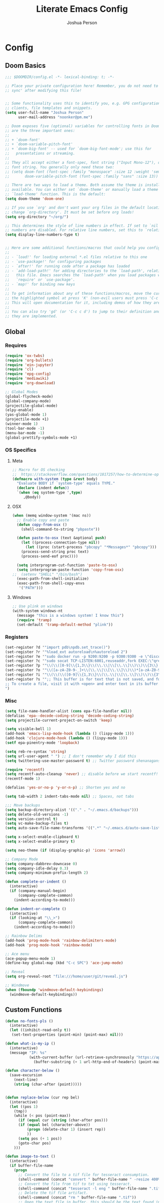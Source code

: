 #+TITLE: Literate Emacs Config
#+AUTHOR: Joshua Person
#+LANGUAGE: en
#+STARTUP: inlineimages
#+PROPERTY: header-args :tangle yes :cache yes :results silent :padline no

* Config
** Doom Basics
#+begin_src emacs-lisp
;;; $DOOMDIR/config.el -*- lexical-binding: t; -*-

;; Place your private configuration here! Remember, you do not need to run 'doom
;; sync' after modifying this file!


;; Some functionality uses this to identify you, e.g. GPG configuration, email
;; clients, file templates and snippets.
(setq user-full-name "Joshua Person"
      user-mail-address "noonker@pm.me")

;; Doom exposes five (optional) variables for controlling fonts in Doom. Here
;; are the three important ones:
;;
;; + `doom-font'
;; + `doom-variable-pitch-font'
;; + `doom-big-font' -- used for `doom-big-font-mode'; use this for
;;   presentations or streaming.
;;
;; They all accept either a font-spec, font string ("Input Mono-12"), or xlfd
;; font string. You generally only need these two:
;; (setq doom-font (font-spec :family "monospace" :size 12 :weight 'semi-light)
;;       doom-variable-pitch-font (font-spec :family "sans" :size 13))

;; There are two ways to load a theme. Both assume the theme is installed and
;; available. You can either set `doom-theme' or manually load a theme with the
;; `load-theme' function. This is the default:
(setq doom-theme 'doom-one)

;; If you use `org' and don't want your org files in the default location below,
;; change `org-directory'. It must be set before org loads!
(setq org-directory "~/org/")

;; This determines the style of line numbers in effect. If set to `nil', line
;; numbers are disabled. For relative line numbers, set this to `relative'.
(setq display-line-numbers-type t)


;; Here are some additional functions/macros that could help you configure Doom:
;;
;; - `load!' for loading external *.el files relative to this one
;; - `use-package!' for configuring packages
;; - `after!' for running code after a package has loaded
;; - `add-load-path!' for adding directories to the `load-path', relative to
;;   this file. Emacs searches the `load-path' when you load packages with
;;   `require' or `use-package'.
;; - `map!' for binding new keys
;;
;; To get information about any of these functions/macros, move the cursor over
;; the highlighted symbol at press 'K' (non-evil users must press 'C-c c k').
;; This will open documentation for it, including demos of how they are used.
;;
;; You can also try 'gd' (or 'C-c c d') to jump to their definition and see how
;; they are implemented.
#+end_src
** Global
*** Requires
#+begin_src emacs-lisp
(require 'ox-twbs)
(require 'org-bullets)
(require 'ein-jupyter)
(require 'cl)
(require 'epg-config)
(require 'mediawiki)
(require 'org-download)

;; Global Modes
(global-flycheck-mode)
(global-company-mode)
(projectile-global-mode)
(elpy-enable)
(yas-global-mode 1)
(projectile-mode +1)
(winner-mode 1)
(tool-bar-mode -1)
(menu-bar-mode -1)
(global-prettify-symbols-mode +1)
#+end_src
*** OS Specifics
**** Meta
#+begin_src emacs-lisp
;; Macro for OS checking
;;  https://stackoverflow.com/questions/1817257/how-to-determine-operating-system-in-elisp
(defmacro with-system (type &rest body)
  "Evaluate BODY if `system-type' equals TYPE."
  (declare (indent defun))
  `(when (eq system-type ',type)
     ,@body))
#+end_src
**** OSX
#+begin_src emacs-lisp
(when (memq window-system '(mac ns))
  ;; Enable copy and paste
  (defun copy-from-osx ()
    (shell-command-to-string "pbpaste"))

  (defun paste-to-osx (text &optional push)
    (let ((process-connection-type nil))
      (let ((proc (start-process "pbcopy" "*Messages*" "pbcopy")))
	(process-send-string proc text)
	(process-send-eof proc))))

  (setq interprogram-cut-function 'paste-to-osx)
  (setq interprogram-paste-function 'copy-from-osx)
;;  (setenv "SHELL" "/bin/bash")
  (exec-path-from-shell-initialize)
  (exec-path-from-shell-copy-envs
   '("PATH")))
#+end_src
**** Windows
#+begin_src emacs-lisp
;; Use plink on windows
(with-system windows-nt
  (message "this is a windows system! I know this")
  (require 'tramp)
  (set-default 'tramp-default-method "plink"))
#+end_src
*** Registers
#+begin_src emacs-lisp
(set-register ?d '"import pdb\npdb.set_trace()")
(set-register ?r '"%load_ext autoreload\n%autoreload 2")
(set-register ?e '"sudo docker run -p 9200:9200 -p 9300:9300 -e \"discovery.type=single-node\" docker.elastic.co/elasticsearch/elasticsearch:6.3.2 -v \"$PWD/config\":/usr/share/elasticsearch/config")
(set-register ?c '"sudo socat TCP-LISTEN:6001,reuseaddr,fork EXEC:\"qrexec-client-vm screenshare my-screenshare\"&")
(set-register ?p '"\\(\\([0-9]\\{1,3\\}\\(\\.\\|\\[\\.\\]\\)\\)\\{3\\}[0-9]\\{1,3\\}\\)")
(set-register ?o '"\\([a-zA-Z0-9-_]+\\(\\.\\|\\[\\.\\]\\)\\)*[a-zA-Z0-9][a-zA-Z0-9-_]+\\(\\.\\|\\[\\.\\]\\)[a-zA-Z]\\{2,11\\}")
(set-register ?i '"\\(\\(\\([0-9]\\{1,3\\}\\(\\.\\|\\[\\.\\]\\)\\)\\{3\\}[0-9]\\{1,3\\}\\)\\|\\([a-zA-Z0-9-_]+\\(\\.\\|\\[\\.\\]\\)\\)*[a-zA-Z0-9][a-zA-Z0-9-_]+\\(\\.\\|\\[\\.\\]\\)[a-zA-Z]\\{2,11\\}\\)")
(set-register ?s '";; This buffer is for text that is not saved, and for Lisp evaluation.
;; To create a file, visit it with <open> and enter text in its buffer.
")
#+end_src

*** Misc
#+begin_src emacs-lisp
(setq file-name-handler-alist (cons epa-file-handler nil))
(defalias 'epa--decode-coding-string 'decode-coding-string)
(setq projectile-current-project-on-switch 'keep)

(setq visible-bell 1)
(add-hook 'emacs-lisp-mode-hook (lambda () (lispy-mode 1)))
(add-hook 'clojure-mode-hook (lambda () (lispy-mode 1)))
(setf epa-pinentry-mode 'loopback)

(setq reb-re-syntax 'string)
(setq url-user-agent " ") ;; I don't remember why I did this
(setq twittering-use-master-password t) ;; Twitter password shenanagans

(require 'recentf)
(setq recentf-auto-cleanup 'never) ;; disable before we start recentf!
(recentf-mode 1)

(defalias 'yes-or-no-p 'y-or-n-p) ;; Shorten yes and no

(setq tab-width 2 indent-tabs-mode nil) ;; Spaces, not tabs

;;; Move backups
(setq backup-directory-alist '(("." . "~/.emacs.d/backups")))
(setq delete-old-versions -1)
(setq version-control t)
(setq vc-make-backup-files t)
(setq auto-save-file-name-transforms '((".*" "~/.emacs.d/auto-save-list/" t)))

(setq x-select-enable-clipboard t)
(setq x-select-enable-primary t)

(setq neo-theme (if (display-graphic-p) 'icons 'arrow))

;; Company Mode
(setq company-dabbrev-downcase 0)
(setq company-idle-delay 0.3)
(setq company-minimum-prefix-length 2)

(defun complete-or-indent ()
  (interactive)
  (if (company-manual-begin)
      (company-complete-common)
    (indent-according-to-mode)))

(defun indent-or-complete ()
  (interactive)
  (if (looking-at "\\_>")
      (company-complete-common)
    (indent-according-to-mode)))

;; Rainbow Delims
(add-hook 'prog-mode-hook 'rainbow-delimiters-mode)
(add-hook 'prog-mode-hook 'rainbow-mode)

;; Ace menu
(ace-popup-menu-mode 1)
(define-key global-map (kbd "C-c SPC") 'ace-jump-mode)

;; Reveal
(setq org-reveal-root "file:///home/user/git/reveal.js")

;; Windmove
(when (fboundp 'windmove-default-keybindings)
  (windmove-default-keybindings))

#+end_src
** Custom Functions
#+begin_src emacs-lisp
(defun no-fonts-pls ()
  (interactive)
  (let ((inhibit-read-only t))
   (set-text-properties (point-min) (point-max) nil)))

(defun what-is-my-ip ()
  (interactive)
  (message "IP: %s"
           (with-current-buffer (url-retrieve-synchronously "https://api.ipify.org")
             (buffer-substring (+ 1 url-http-end-of-headers) (point-max)))))

(defun character-below ()
  (save-excursion
    (next-line)
    (string (char-after (point)))))


(defun replace-below (cur rep bel)
  (interactive)
  (let ((pos 1)
	(tmp))
    (while (< pos (point-max))
      (if (equal cur (string (char-after pos)))
	  (if (equal bel (character-above))
	      (progn (delete-char 1) (insert rep))
	      ))
      (setq pos (+ 1 pos))
      (goto-char pos)
    )))

(defun image-to-text ()
  (interactive)
  (if buffer-file-name
    (progn
      ;; Convert the file to a tif file for tesseract consumption.
      (shell-command (concat "convert " buffer-file-name " -resize 400% -type Grayscale " buffer-file-name ".tif"))
      ;; Convert the file from tif to txt using tesseract.
      (shell-command (concat "tesseract -l eng " buffer-file-name ".tif " buffer-file-name))
      ;; Delete the tif file artifact.
      (shell-command (concat "rm " buffer-file-name ".tif"))
      ;; Open the text file in buffer, this should be the text found in the image converted.
      (find-file (concat buffer-file-name ".txt")))))

(defun yt-dl-it (url)
  "Downloads the URL in an async shell"
  (let ((default-directory "~/Videos"))
    (async-shell-command (format "youtube-dl %s" url))))

(defun ruthless-kill ()
  "Kill the line without copying it"
  (interactive)
  (delete-region (point) (line-end-position)))

(defun insert-current-date ()
  "Insert the current date"
  (interactive)
  (insert (shell-command-to-string "echo -n $(date +%Y-%m-%d)")))

;; Start Selenium
(defun selenium()
  (interactive)
  (save-excursion
    (async-shell-command "java -jar $HOME/Documents/selenium.jar")))

;; Start Selenium
(defun mopidy()
  (interactive)
  (save-excursion
    (ansi-term "mopidy" "mopidy")))
;; Temporarily maximize buffers
(defun toggle-maximize-buffer () "Maximize buffer"
  (interactive)
  (if (= 1 (length (window-list)))
    (jump-to-register '_)
    (progn
      (set-register '_ (list (current-window-configuration)))
      (delete-other-windows))))

;; Slack code for highlighted text
;; Todo auto expand the selected reason
(defun sc (b e)
  "adds slack tags for code"
  (interactive "r")
  (save-restriction
    (narrow-to-region b e)
    (save-excursion
      (goto-char (point-min))
        (insert (format "%s\n" "```"))
	(goto-char (point-max))
        (insert (format "\n%s" "```"))
        )))

;; Indentation and cleanup
(defun untabify-buffer ()
  (interactive)
  (untabify (point-min) (point-max)))

(defun indent-buffer ()
  (interactive)
  (indent-region (point-min) (point-max)))

(defun cleanup-buffer ()
  "Perform a bunch of operations on the whitespace content of a buffer."
  (interactive)
  (indent-buffer)
  (untabify-buffer)
  (delete-trailing-whitespace))

(defun cleanup-region (beg end)
  "Remove tmux artifacts from region."
  (interactive "r")
  (dolist (re '("\\\\│\·*\n" "\W*│\·*"))
    (replace-regexp re "" nil beg end)))

;; cnc-command
(defun visible-buffers ()
  "Definition"
  (interactive)
  (mapcar '(lambda (window) (buffer-name (window-buffer window))) (window-list)))

(defun all-buffers-except-this ()
  "Definition"
  (interactive)
  (delete (buffer-name (current-buffer)) (visible-buffers))
  )

(defun cnc-from-file ()
  "A command to run commands on the other open buffers"
  (interactive)
  (dolist (elt (all-buffers-except-this))
    (comint-send-string elt (format "%s\n" (thing-at-point `line))))
  (next-line)
  t
  )

(defun cnc-prompt (cmd)
  "A command to run commands on the other open buffers"
  (interactive "sCmd: ")
  (dolist (elt (visible-buffers))
    (comint-send-string elt (format "%s\n" cmd)))
  )

;; Easy window splitting
(defun split-maj-min (number)
(interactive "N")
"Function to split windows into one major window and multiple minor windows"
(split-window-horizontally)
(other-window 1)
(while (> number 1)
  (setq number (+ -1 number))
  (split-window-vertically))
(balance-windows))

(defun split-cnc (number)
(interactive "N")
"Function to split windows into one major window and multiple minor ansi-terms"
(split-window-horizontally)
(other-window 1)
(ansi-term "/bin/bash" "cnc")
(while (> number 1)
  (split-window-vertically)
  (ansi-term "/bin/bash" "cnc")
  (other-window 1)
  (setq number (+ -1 number)))
(ansi-term "/bin/bash" "cnc")
(other-window 1)
(balance-windows))

(defun sudo ()
  "Use TRAMP to `sudo' the current buffer"
  (interactive)
  (when buffer-file-name
    (find-alternate-file
     (concat "/sudo:root@localhost:"
             buffer-file-name))))

(defun proxy (text &optional port)
  (interactive "sHost: ")
  (async-shell-command (format "ssh -D 1337 -C -q -N %s" text) (format "*proxy: %s*" text)))
#+end_src
** Term / Fish / CLI
#+begin_src  emacs-lisp
(when (and (executable-find "fish")
           (require 'fish-completion nil t))
  (global-fish-completion-mode))

(eval-after-load "term"
  '(define-key term-raw-map (kbd "C-c C-y") 'term-paste))

(eshell-git-prompt-use-theme 'robbyrussell) ;; Eshell theme

;; Eshell
(defun git-prompt-eshell ()
  "Git a git prompt"
 (let (beg dir git-branch git-dirty end)
   (if (eshell-git-prompt--git-root-dir)
       (progn
	 (setq eshell-git-prompt-branch-name (eshell-git-prompt--branch-name))
	 (setq git-branch
	       (concat
		(with-face "git:(" 'eshell-git-prompt-robyrussell-git-face)
		(with-face (eshell-git-prompt--readable-branch-name) 'eshell-git-prompt-robyrussell-branch-face)
		(with-face ")" 'eshell-git-prompt-robyrussell-git-face)))
	 (setq git-dirty
	       (when (eshell-git-prompt--collect-status)
		 (with-face "✗" 'eshell-git-prompt-robyrussell-git-dirty-face)))
	 (concat git-branch git-dirty)) "☮" )))

(setq eshell-prompt-function
      (lambda ()
        (concat
         (propertize "┌─[" 'face 'org-level-4)
         (propertize (user-login-name) 'face 'org-level-1)
         (propertize "@" 'face 'org-level-4)
         (propertize (system-name) 'face 'org-level-3)
         (propertize "]──[" 'face 'org-level-4)
         (propertize (format-time-string "%H:%M" (current-time)) 'face 'org-level-2)
         (propertize "]──[" 'face 'org-level-4)
         (propertize (concat (eshell/pwd)) 'face `(:foreground "white"))
	 (propertize "]──[" 'face 'org-level-4)
	 (propertize (git-prompt-eshell) 'face 'org-level-6)
         (propertize "]\n" 'face 'org-level-4)
         (propertize "└─>" 'face 'org-level-4)
         (propertize (if (= (user-uid) 0) " # " " $ ") 'face 'org-level-4)
         )))

(setq eshell-visual-commands '("htop" "vi" "screen" "top" "less"
                               "more" "lynx" "ncftp" "pine" "tin" "trn" "elm"
                               "vim"))

(setq eshell-visual-subcommands '("git" "log" "diff" "show" "ssh"))

(setenv "PAGER" "cat")

(defalias 'ff 'find-file)
(defalias 'd 'dired)

(defun eshell/clear ()
  (let ((inhibit-read-only t))
    (erase-buffer)))

(defun eshell/gst (&rest args)
    (magit-status (pop args) nil)
    (eshell/echo))   ;; The echo command suppresses output

#+end_src

** IRC / ERC
#+begin_src emacs-lisp
(erc-colorize-mode 1)
(setq erc-hide-list '("JOIN" "PART" "QUIT"))
#+end_src

** Slack
#+begin_src emacs-lisp
;;; Big QOL changes.
(setq slack-buffer-emojify t) ;; if you want to enable emoji, default nil
(setq slack-buffer-function #'switch-to-buffer)
(setq slack-prefer-current-team t)
(setq slack-display-team-name nil)
(add-hook 'slack-mode-hook #'emojify-mode)
(setq slack-buffer-create-on-notify t)
;; (setq alert-default-style 'mode-line)
(setq alert-default-style 'notifications)

(defun slack-user-status (_id _team) "")
#+end_src
** Tramp
#+begin_src emacs-lisp
;;; no vc in tramp
(setq vc-ignore-dir-regexp
      (format "\\(%s\\)\\|\\(%s\\)"
	      vc-ignore-dir-regexp
	      tramp-file-name-regexp))
#+end_src

** Helm
#+begin_src emacs-lisp
(setq helm-mini-default-sources
      '(helm-source-buffers-list
        helm-source-bookmarks
        helm-source-recentf
        helm-source-buffer-not-found))
#+end_src

** ES / Elasticsearch
#+begin_src emacs-lisp
(autoload 'es-mode "es-mode.el"
            "Major mode for editing Elasticsearch queries" t)
(add-to-list 'auto-mode-alist '("\\.es$" . es-mode))
#+end_src

** W3M
#+begin_src emacs-lisp
(defun ffap-w3m-other-window (url &optional new-session)
  "Browse url in w3m.
  If current frame has only one window, create a new window and browse the webpage"
  (interactive (progn
                 (require 'browse-url)
                 (browse-url-interactive-arg "Emacs-w3m URL: ")))
  (let ((w3m-pop-up-windows t))
    (if (one-window-p) (split-window))
    (other-window 1)
    (w3m-goto-url-new-session url new-session)
    (other-window 1)))

(setq browse-url-browser-function 'browse-url-firefox)

(autoload 'w3m-browse-url "w3m" "Ask a WWW browser to show a URL." t)


(setq w3m-use-cookies t)

(defun rand-w3m-view-this-url-background-session ()
  (interactive)
  (let ((in-background-state w3m-new-session-in-background))
    (setq w3m-new-session-in-background t)
    (w3m-view-this-url-new-session)
    (setq w3m-new-session-in-background in-background-state)))

(defun my-w3m-bindings ()
  (define-key w3m-mode-map (kbd "C-<return>") 'rand-w3m-view-this-url-background-session))

(add-hook 'w3m-mode-hook 'my-w3m-bindings)

(defun rand-w3m-view-this-url-background-session ()
  (interactive)
  (let ((in-background-state w3m-new-session-in-background))
    (setq w3m-new-session-in-background t)
    (w3m-view-this-url-new-session)
    (setq w3m-new-session-in-background in-background-state)))

(defun my-w3m-bindings ()
  (define-key w3m-mode-map (kbd "C-<return>") 'rand-w3m-view-this-url-background-session))

(add-hook 'w3m-mode-hook 'my-w3m-bindings)
#+end_src

*** Email
*** Gnus
#+begin_src emacs-lisp
(setq gnus-select-method '(nnimap "127.0.0.1"
                                  (nnimap-address "127.0.0.1")
                                  (nnimap-server-port 1143)
                                  (nnimap-stream starttls)))


(setq mail-sources '((imap :server "127.0.0.1"
                            :user "noonker@pm.me"
         )))

(setq tls-program
      '("gnutls-cli --insecure -p %p %h"
      "gnutls-cli --insecure -p %p %h --protocols ssl3"
      "openssl s_client -connect %h:%p -no_ssl2 -ign_eof"))

(gnus-demon-add-handler 'gnus-group-get-new-news 60 nil)

;; Alert with notifications for new mail
(require 'gnus-desktop-notify)
(gnus-desktop-notify-mode)
(gnus-demon-add-scanmail)


;; SMTP settings loving lifted from http://www.mostlymaths.net/2010/12/emacs-30-day-challenge-using-gnus-to.html
;; Now lets configure smtpmail.el with your name and functions to send;; mail using your smtp accounts by changing the from field
(require 'smtpmail)
(setq send-mail-function 'smtpmail-send-it
      message-send-mail-function 'smtpmail-send-it
      mail-from-style nil user-full-name "Joshua Person"
      smtpmail-debug-info t smtpmail-debug-verb t)

(defun set-smtp (mech server port user password)
  "Set related SMTP variables for supplied parameters."
  (setq smtpmail-smtp-server server smtpmail-smtp-service port
	smtpmail-auth-credentials (list (list server port user
					      password)) smtpmail-auth-supported (list mech)
					      smtpmail-starttls-credentials nil)
  (message "Setting SMTP server to `%s:%s' for user `%s'."
	   server port user))

(defun set-smtp-ssl (server port user password &optional key
			    cert)
  "Set related SMTP and SSL variables for supplied parameters."
  (setq starttls-use-gnutls t
	starttls-gnutls-program "gnutls-cli"
	starttls-extra-arguments nil smtpmail-smtp-server server
	smtpmail-smtp-service port
	smtpmail-auth-credentials (list (list server port user
					      password)) smtpmail-starttls-credentials (list (list
											      server port key cert)))
  (message
   "Setting SMTP server to `%s:%s' for user `%s'. (SSL
enabled.)" server port user))

(defun change-smtp ()
  "Change the SMTP server according to the current from line."
  (save-excursion
    (loop with from = (save-restriction
			(message-narrow-to-headers)
			(message-fetch-field "from"))
	  for (auth-mech address . auth-spec) in smtp-accounts
	  when (string-match address from) do (cond
					       ((memq auth-mech '(cram-md5 plain login))
						(return (apply 'set-smtp (cons auth-mech auth-spec))))
					       ((eql auth-mech 'ssl)
						(return (apply 'set-smtp-ssl auth-spec)))
					       (t (error "Unrecognized SMTP auth. mechanism:
`%s'." auth-mech))) finally (error "Cannot infer SMTP
information."))))

;; The previous function will complain if you fill the from field with;; an account not present in smtp-accounts.
(defvar %smtpmail-via-smtp (symbol-function 'smtpmail-via-smtp))

(defun smtpmail-via-smtp (recipient smtpmail-text-buffer)
  (with-current-buffer smtpmail-text-buffer
    (change-smtp))
  (funcall (symbol-value '%smtpmail-via-smtp) recipient
	   smtpmail-text-buffer))

(setq mail-user-agent 'gnus-user-agent)

(defun todo (text &optional body)
  (interactive "sTodo: ")
  (compose-mail-other-window "noonker@pm.me" text)
  (mail-text)
  (if body
      (insert body))
  (message-send-and-exit)
  )
#+end_src

*** Slack
#+begin_src emacs-lisp
(setq slack-message-notification-title-format-function
      (lambda (_team room threadp)
        (concat (if threadp "Thread in #%s") room)))

(defun endless/-cleanup-room-name (room-name)
  "Make group-chat names a bit more human-readable."
  (replace-regexp-in-string
   "--" " "
   (replace-regexp-in-string "#mpdm-" "" room-name)))

;;; Private messages and group chats
(setq
 slack-message-im-notification-title-format-function
 (lambda (_team room threadp)
   (concat (if threadp "Thread in %s")
           (endless/-cleanup-room-name room))))

(defun slk ()
  "start slack"
  (interactive)
  (slack-start)
  (cl-defmethod slack-buffer-name ((_class (subclass slack-room-buffer)) room team)
    (slack-if-let* ((room-name (slack-room-name room team)))
	(format  ":%s"
		 room-name)))
  (slack-change-current-team)
)
#+end_src
** Multimedia
*** Emms
#+begin_src emacs-lisp
(require 'emms-setup)
(require 'emms-streams)
(require 'emms-stream-info)

;; EMMS Streams
(setq emms-stream-default-list
      (append
       '(("SomaFM: Dubstep" "http://somafm.com/dubstep130.pls" 1 streamlist)
	       ("SomaFM: Goa" "http://somafm.com/suburbsofgoa130.pls" 1 streamlist)
	       ("SomaDM: The Trip" "http://somafm.com/thetrip130.pls" 1 streamlist)
	       ("SomaDM: Boot Liquor" "http://somafm.com/bootliquor130.pls" 1 streamlist)
	       ("SomaDM: Digitails" "http://somafm.com/digitalis130.pls" 1 streamlist)
	       ("SomaDM: Space" "http://somafm.com/spacestation130.pls" 1 streamlist)
	       ("SomaDM: Bagel" "http://somafm.com/bagel130.pls" 1 streamlist)
	       ("SomaDM: Soul" "http://somafm.com/7soul130.pls" 1 streamlist)
	       ("SomaDM: Folk" "http://somafm.com/folkfwd130.pls" 1 streamlist)
	       ("SomaDM: IDM" "http://somafm.com/cliqhop130.pls" 1 streamlist)
	       ("SomaDM: Lush" "http://somafm.com/lush130.pls" 1 streamlist)
	       ("SomaDM: SF1033" "http://somafm.com/sf1033130.pls" 1 streamlist)
	       ("SomaDM: DS1" "http://somafm.com/deepspaceone130.pls" 1 streamlist)
	       ("SomaDM: Jazz" "http://somafm.com/sonicuniverse130.pls" 1 streamlist))
       ;;emms-stream-default-list
       ))

 (setq emms-directory "~/org/emms"
	emms-stream-default-action "play"
	emms-stream-info-backend 'mplayer
	emms-stream-bookmarks-file "~/org/emms/streams"
	emms-mode-line-format " 𝄞 " )

(require 'emms-mode-line-icon)

;; (emms-mode-line-cycle 1)

 (emms-minimalistic)
 (emms-default-players)
 (emms-mode-line-enable)

 (advice-add 'emms-stream-info-mplayer-backend
	      :override
	      (lambda (url)
		"The original function isn't working, using this temporarily until I figure it out."
		(condition-case excep
		    (call-process "mplayer" nil t nil
				  "-msglevel" "decaudio=-1:cache=-1:statusline=-1:cplayer=-1" "-cache" "180"
				  "-endpos" "0" "-vo" "null" "-ao" "null" "-playlist"
				  url)
		  (file-error
		   (error "Could not find the mplayer backend binary")))))
#+end_src

** Text Modes
*** Org Mode
#+begin_src emacs-lisp
(setq org-archive-file-header-format nil)

(add-hook 'org-mode-hook (lambda () (org-bullets-mode 1)))

(setq org-startup-align-all-table t)

(org-babel-do-load-languages
 'org-babel-load-languages
 '((dot . t)
   (elasticsearch . t)
   (python . t)
   (restclient . t)
   (plantuml . t)
   (shell . t)
   (sql . t)
   (sqlite . t)
   (gnuplot . t)
   (ein . t)))

(setq org-plantuml-jar-path
      (expand-file-name "~/Documents/plantuml.jar"))

(setq org-clock-in-switch-to-state "IN-PROGRESS")
(setq org-clock-out-switch-to-state "TODO")
(setq org-agenda-basedir "~/git/stuff/org")
(setq org-refile-allow-creating-parent-nodes t)
(setq org-refile-allow-creating-parent-nodes 'confirm)
(setq org-refile-use-outline-path 'file)

(defun  org-init-agenda ()
  (interactive)
  (let ((initial '(("backlog.org" nil)
                   ("recurring.org" nil)
		   ("today.org" nil)
		   ("projects" t)
		   ("archive" t)))
        (todostr "#+TODO: TODO IN-PROGRESS | DONE WONTDO"))
    (if (not (file-directory-p org-agenda-basedir))
      (make-directory org-agenda-basedir))

    (dolist (element initial)
      (let ((name  (nth 0 element))
            (isdir (nth 1 element)))
        ;; If the file doesn't exist and not flagged as dir
        (if (and (not isdir)
                 (not (file-directory-p (format "%s/%s" org-agenda-basedir name))))
          (write-region todostr nil (format "%s/%s" org-agenda-basedir name)))

        ;; If the file doesn't exist and is flagged as dir
        (if (and isdir
                 (not (file-directory-p (format "%s/%s" org-agenda-basedir name))))
          (make-directory (format "%s/%s" org-agenda-basedir name)))))))


(setq org-agenda-files (append (list (format "%s/backlog.org" org-agenda-basedir)
				     (format "%s/recurring.org" org-agenda-basedir)
				     (format "%s/today.org" org-agenda-basedir))
			       (directory-files-recursively (format "%s/projects/" org-agenda-basedir) "^[0-9a-zA-Z\-_]*?\.org$")
			       ))

(setq org-archive-location (format "%s/archive/%s.org::" org-agenda-basedir (format-time-string "%Y-%m-%d")))

(setq org-capture-templates
      '(("b" "Backlog" entry (file+headline (lambda () (format "%s/backlog.org" org-agenda-basedir)) "Backlog")
         "** TODO %?\n  %i\n  %a")
        ("t" "Today" entry (file+headline (lambda () (format "%s/today.org" org-agenda-basedir)) "Tasks")
         "** TODO %?\n SCHEDULED: %t")
	("n" "Now" entry (file+headline (lambda () (format "%s/today.org" org-agenda-basedir)) "Tasks")
         "** TODO %?\n SCHEDULED: %t" :clock-in t)
	))

(defun org-agenda-new-day ()
       (interactive)
       (with-current-buffer (find-file (format "%s/today.org" org-agenda-basedir))
	 (mark-whole-buffer)
	 (kill-region (mark) (point))
	 (if (= (buffer-size) 0) (insert "#+TODO: TODO IN-PROGRESS | DONE WONTDO\n\n* Tasks\n* Thoughts\n")))
(org-agenda))

(setq org-refile-targets '((org-agenda-files :maxlevel . 3)))
(setq org-outline-path-complete-in-steps nil)         ; Refile in a single go
(setq org-refile-use-outline-path t)                  ; Show full paths for refiling

(defun org-complex-tasks ()
  (interactive)
  (let ((tasks  (quote ("TODO Create Jira Ticket"
                        "TODO Documentation"
                        "TODO Close Jira Ticket"))))
    (org-end-of-line)
    (insert " [/]")
    (org-insert-heading)
    (org-demote-subtree)
    (insert (car tasks))
    (dolist (element (cdr tasks))
      (org-insert-heading)
      (insert element))))

(setq org-jira-jira-status-to-org-keyword-alist
       '(("IN PROGRESS" . "INPROGRESS")
         ("TO DO" . "TODO")
         ("DONE" . "DONE")))

#+end_src

*** LaTex
#+begin_src emacs-lisp
(setq TeX-auto-save t)
(setq TeX-parse-self t)
(setq-default TeX-master nil)
(add-hook 'LaTeX-mode-hook 'visual-line-mode)
(add-hook 'LaTeX-mode-hook 'flyspell-mode)
(add-hook 'LaTeX-mode-hook 'LaTeX-math-mode)
(add-hook 'LaTeX-mode-hook 'turn-on-reftex)
(setq reftex-plug-into-AUCTeX t)
#+end_src
** Programming Modes
*** Python
#+begin_src emacs-lisp
(setq org-babel-python-command "python3")

(defun my/python-mode-hook ()
  (add-to-list 'company-backends 'company-jedi 'elpy-mode))

(add-hook 'python-mode-hook 'my/python-mode-hook)
#+end_src

*** SBCL
#+begin_src emacs-lisp
(setq inferior-lisp-program "/usr/local/bin/sbcl")
(setq slime-contribs '(slime-fancy))
#+end_src
*** C/C++ / Platformio
#+begin_src emacs-lisp
(add-hook 'c++-mode-hook 'irony-mode)
(add-hook 'c-mode-hook 'irony-mode)
(add-hook 'objc-mode-hook 'irony-mode)

(add-hook 'irony-mode-hook 'irony-cdb-autosetup-compile-options)

(add-to-list 'company-backends 'company-irony) ;; Add the required company backend.

;; Enable irony for all c++ files, and platformio-mode only
;; when needed (platformio.ini present in project root).
(add-hook 'c++-mode-hook (lambda ()
                           (irony-mode)
                           (irony-eldoc)
                           (platformio-conditionally-enable)))

;; Use irony's completion functions.
(add-hook 'irony-mode-hook
          (lambda ()
            (define-key irony-mode-map [remap completion-at-point]
              'irony-completion-at-point-async)

            (define-key irony-mode-map [remap complete-symbol]
              'irony-completion-at-point-async)

            (irony-cdb-autosetup-compile-options)))

;; Setup irony for flycheck.
(add-hook 'flycheck-mode-hook 'flycheck-irony-setup)

(require 'ggtags)
(add-hook 'c-mode-common-hook
          (lambda ()
            (when (derived-mode-p 'c-mode 'c++-mode 'java-mode 'asm-mode)
              (ggtags-mode 1))))

(define-key ggtags-mode-map (kbd "C-c g s") 'ggtags-find-other-symbol)
(define-key ggtags-mode-map (kbd "C-c g h") 'ggtags-view-tag-history)
(define-key ggtags-mode-map (kbd "C-c g r") 'ggtags-find-reference)
(define-key ggtags-mode-map (kbd "C-c g f") 'ggtags-find-file)
(define-key ggtags-mode-map (kbd "C-c g c") 'ggtags-create-tags)
(define-key ggtags-mode-map (kbd "C-c g u") 'ggtags-update-tags)

(define-key ggtags-mode-map (kbd "M-,") 'pop-tag-mark)

(setq
 helm-gtags-ignore-case t
 helm-gtags-auto-update t
 helm-gtags-use-input-at-cursor t
 helm-gtags-pulse-at-cursor t
 helm-gtags-prefix-key "\C-cg"
 helm-gtags-suggested-key-mapping t
 )

(require 'helm-gtags)
;; Enable helm-gtags-mode
(add-hook 'dired-mode-hook 'helm-gtags-mode)
(add-hook 'eshell-mode-hook 'helm-gtags-mode)
(add-hook 'c-mode-hook 'helm-gtags-mode)
(add-hook 'c++-mode-hook 'helm-gtags-mode)
(add-hook 'asm-mode-hook 'helm-gtags-mode)

(define-key helm-gtags-mode-map (kbd "C-c g a") 'helm-gtags-tags-in-this-function)
(define-key helm-gtags-mode-map (kbd "C-j") 'helm-gtags-select)
(define-key helm-gtags-mode-map (kbd "M-.") 'helm-gtags-dwim)
(define-key helm-gtags-mode-map (kbd "M-,") 'helm-gtags-pop-stack)
(define-key helm-gtags-mode-map (kbd "C-c <") 'helm-gtags-previous-history)
(define-key helm-gtags-mode-map (kbd "C-c >") 'helm-gtags-next-history)

(setq-local imenu-create-index-function #'ggtags-build-imenu-index)

(add-to-list 'company-backends 'company-c-headers)
(setq wdired-allow-to-change-permissions t)
#+end_src

** Elfeed
#+begin_src emacs-lisp
(require 'elfeed)
(defun elfeed-mail-todo (&optional use-generic-p)
  "Mail this to myself for later reading"
  (interactive "P")
  (let ((entries (elfeed-search-selected)))
    (cl-loop for entry in entries
             do (elfeed-untag entry 'unread)
             when (elfeed-entry-title entry)
             do (todo it (elfeed-entry-link entry)))
    (mapc #'elfeed-search-update-entry entries)
    (unless (use-region-p) (forward-line))))

(defun elfeed-eww-open (&optional use-generic-p)
  "open with eww"
  (interactive "P")
  (let ((entries (elfeed-search-selected)))
    (cl-loop for entry in entries
             do (elfeed-untag entry 'unread)
             when (elfeed-entry-link entry)
             do (eww-browse-url it))
    (mapc #'elfeed-search-update-entry entries)
    (unless (use-region-p) (forward-line))))

(defun elfeed-firefox-open (&optional use-generic-p)
  "open with eww"
  (interactive "P")
  (let ((entries (elfeed-search-selected)))
    (cl-loop for entry in entries
             do (elfeed-untag entry 'unread)
             when (elfeed-entry-link entry)
             do (browse-url-firefox it))
    (mapc #'elfeed-search-update-entry entries)
    (unless (use-region-p) (forward-line))))

(defun elfeed-w3m-open (&optional use-generic-p)
  "open with eww"
  (interactive "P")
  (let ((entries (elfeed-search-selected)))
    (cl-loop for entry in entries
             do (elfeed-untag entry 'unread)
             when (elfeed-entry-link entry)
             do (ffap-w3m-other-window it))
    (mapc #'elfeed-search-update-entry entries)
    (unless (use-region-p) (forward-line))))

(defun elfeed-youtube-dl (&optional use-generic-p)
  "open with eww"
  (interactive "P")
  (let ((entries (elfeed-search-selected)))
    (cl-loop for entry in entries
             do (elfeed-untag entry 'unread)
             when (elfeed-entry-link entry)
             do (yt-dl-it it))
    (mapc #'elfeed-search-update-entry entries)
    (unless (use-region-p) (forward-line))))

(defun elfeed-org-open (&optional use-generic-p)
  "open with eww"
  (interactive "P")
  (let ((entries (elfeed-search-selected)))
    (cl-loop for entry in entries
             do (elfeed-untag entry 'unread)
             when (elfeed-entry-link entry)
             do (org-web-tools-read-url-as-org it))
    (mapc #'elfeed-search-update-entry entries)
    (unless (use-region-p) (forward-line))))

(define-key elfeed-search-mode-map (kbd "m") 'elfeed-mail-todo)
(define-key elfeed-search-mode-map (kbd "t") 'elfeed-w3m-open)
(define-key elfeed-search-mode-map (kbd "w") 'elfeed-eww-open)
(define-key elfeed-search-mode-map (kbd "f") 'elfeed-firefox-open)
(define-key elfeed-search-mode-map (kbd "o") 'elfeed-org-open)
(define-key elfeed-search-mode-map (kbd "d") 'elfeed-youtube-dl)
#+end_src

** Processing
#+begin_src emacs-lisp
(defun processing-mode-init ()
  (make-local-variable 'ac-sources)
  (setq ac-sources '(ac-source-dictionary ac-source-yasnippet))
  (make-local-variable 'ac-user-dictionary)
  (setq ac-user-dictionary (append processing-functions
                                   processing-builtins
                                   processing-constants)))

(add-hook 'processing-mode-hook 'processing-mode-init)
#+end_src

** Twitter
#+begin_src emacs-lisp
(with-eval-after-load 'twittering-mode
  (defun *twittering-generate-format-table (status-sym prefix-sym)
    `(("%" . "%")
      ("}" . "}")
      ("#" . (cdr (assq 'id ,status-sym)))
      ("'" . (when (cdr (assq 'truncated ,status-sym))
               "..."))
      ("c" .
       (let ((system-time-locale "C"))
         (format-time-string "%a %b %d %H:%M:%S %z %Y"
                             (cdr (assq 'created-at ,status-sym)))))
      ("d" . (cdr (assq 'user-description ,status-sym)))
      ("f" .
       (twittering-make-string-with-source-property
        (cdr (assq 'source ,status-sym)) ,status-sym))
      ("i" .
       (when (and twittering-icon-mode window-system)
         (let ((url
                (cond
                 ((and twittering-use-profile-image-api
                       (eq twittering-service-method 'twitter)
                       (or (null twittering-convert-fix-size)
                           (member twittering-convert-fix-size '(48 73))))
                  (let ((user (cdr (assq 'user-screen-name ,status-sym)))
                        (size
                         (if (or (null twittering-convert-fix-size)
                                 (= 48 twittering-convert-fix-size))
                             "normal"
                           "bigger")))
                    (format "http://%s/%s/%s.xml?size=%s" twittering-api-host
                            (twittering-api-path "users/profile_image") user size)))
                 (t
                  (cdr (assq 'user-profile-image-url ,status-sym))))))
           (twittering-make-icon-string nil nil url))))
      ("I" .
       (let* ((entities (cdr (assq 'entity ,status-sym)))
              text)
         (mapc (lambda (url-info)
                 (setq text (or (cdr (assq 'media-url url-info)) "")))
               (cdr (assq 'media entities)))
         (if (string-equal "" text)
             text
           (let ((twittering-convert-fix-size 360))
             (twittering-make-icon-string nil nil text)))))
      ("j" . (cdr (assq 'user-id ,status-sym)))
      ("L" .
       (let ((location (or (cdr (assq 'user-location ,status-sym)) "")))
         (unless (string= "" location)
           (concat " [" location "]"))))
      ("l" . (cdr (assq 'user-location ,status-sym)))
      ("p" . (when (cdr (assq 'user-protected ,status-sym))
               "[x]"))
      ("r" .
       (let ((reply-id (or (cdr (assq 'in-reply-to-status-id ,status-sym)) ""))
             (reply-name (or (cdr (assq 'in-reply-to-screen-name ,status-sym))
                             ""))
             (recipient-screen-name
              (cdr (assq 'recipient-screen-name ,status-sym))))
         (let* ((pair
                 (cond
                  (recipient-screen-name
                   (cons (format "sent to %s" recipient-screen-name)
                         (twittering-get-status-url recipient-screen-name)))
                  ((and (not (string= "" reply-id))
                        (not (string= "" reply-name)))
                   (cons (format "in reply to %s" reply-name)
                         (twittering-get-status-url reply-name reply-id)))
                  (t nil)))
                (str (car pair))
                (url (cdr pair))
                (properties
                 (list 'mouse-face 'highlight 'face 'twittering-uri-face
                       'keymap twittering-mode-on-uri-map
                       'uri url
                       'front-sticky nil
                       'rear-nonsticky t)))
           (when (and str url)
             (concat " " (apply 'propertize str properties))))))
      ("R" .
       (let ((retweeted-by
              (or (cdr (assq 'retweeting-user-screen-name ,status-sym)) "")))
         (unless (string= "" retweeted-by)
           (concat " (retweeted by " retweeted-by ")"))))
      ("S" .
       (twittering-make-string-with-user-name-property
        (cdr (assq 'user-name ,status-sym)) ,status-sym))
      ("s" .
       (twittering-make-string-with-user-name-property
        (cdr (assq 'user-screen-name ,status-sym)) ,status-sym))
      ("U" .
       (twittering-make-fontified-tweet-unwound ,status-sym))
      ;; ("D" .
      ;;  (twittering-make-fontified-tweet-unwound ,status-sym))
      ("T" .
       ,(twittering-make-fontified-tweet-text
         `(twittering-make-fontified-tweet-text-with-entity ,status-sym)
         twittering-regexp-hash twittering-regexp-atmark))
      ("t" .
       ,(twittering-make-fontified-tweet-text
         `(twittering-make-fontified-tweet-text-with-entity ,status-sym)
         twittering-regexp-hash twittering-regexp-atmark))
      ("u" . (cdr (assq 'user-url ,status-sym)))))
  (advice-add #'twittering-generate-format-table :override #'*twittering-generate-format-table)
  (defface twitter-divider
    `((t (:underline (:color "grey"))))
    "The vertical divider between tweets."
    :group 'twittering-mode)
  (setq twittering-icon-mode t
        twittering-use-icon-storage t
        twittering-convert-fix-size 40
        twittering-status-format "
  %i  %FACE[font-lock-function-name-face]{  @%s}  %FACE[italic]{%@}  %FACE[error]{%FIELD-IF-NONZERO[❤ %d]{favorite_count}}  %FACE[warning]{%FIELD-IF-NONZERO[↺ %d]{retweet_count}}

%FOLD[   ]{%FILL{%t}
%QT{
%FOLD[   ]{%FACE[font-lock-function-name-face]{@%s}\t%FACE[shadow]{%@}
%FOLD[ ]{%FILL{%t}}
}}}

    %I

%FACE[twitter-divider]{                                                                                                                                                                                  }
"))
#+end_src

** Pretty Symbols
#+begin_src emacs-lisp
(add-hook 'prog-mode-hook
            (lambda ()
              (push '("<=" . ?≤) prettify-symbols-alist)
	            (push '(">=" . ?≥) prettify-symbols-alist)
	            (push '("map" . ?↦) prettify-symbols-alist)
	            (push '("!=" . ?≠) prettify-symbols-alist)
	            (push '("==" . ?≡) prettify-symbols-alist)
	            (push '("None" . ?Ø) prettify-symbols-alist)
	            (push '("->" . ?→) prettify-symbols-alist)
	            (push '("<-" . ?←) prettify-symbols-alist)
	            (push '("->>" . ?⇉) prettify-symbols-alist)
	            (push '("not" . ?¬) prettify-symbols-alist)
	            (push '("union" . ?⋃) prettify-symbols-alist)
	            (push '("intersection" . ?⋂) prettify-symbols-alist)
	 ))

(add-hook 'clojure-mode-hook
	  (lambda ()
	    (push '("let" . ?⊢) prettify-symbols-alist)
	    (push '("defn" . ?ƒ) prettify-symbols-alist)
	    (push '("fn" . ?λ) prettify-symbols-alist)
	    (push '("doseq" . ?∀) prettify-symbols-alist)
	    (push '("comp" . ?∘) prettify-symbols-alist)
	    (push '("partial" . ?Ƥ) prettify-symbols-alist)
	    (push '("not=" . ?≠) prettify-symbols-alist)
	    ))

(add-hook 'org-mode-hook
	  (lambda ()
	    (push '("#+begin_src" . "ƒ") prettify-symbols-alist)
	    (push '("#+end_src" . "\\ƒ") prettify-symbols-alist)
	    (push '("#+BEGIN_SRC" . "ƒ") prettify-symbols-alist)
	    (push '("#+END_SRC" . "\\ƒ") prettify-symbols-alist)
	    (push '("#+begin_quote" . "「") prettify-symbols-alist)
	    (push '("#+BEGIN_QUOTE" . "「") prettify-symbols-alist)
	    (push '("#+end_quote" . "」") prettify-symbols-alist)
	    (push '("#+END_QUOTE" . "」") prettify-symbols-alist)
	    ))
#+end_src
** Graveyard
#+begin_src emacs-lisp
;; (set-face-attribute 'default nil :family "Monoid" :height 110)
;; (set-face-attribute 'default nil :family "Hack" :height 111)
#+end_src

** Keybindings
*** Global
#+begin_src emacs-lisp
(global-set-key [(super shift return)] 'toggle-maximize-buffer)
(global-set-key [f8] 'neotree-toggle)
(global-set-key (kbd "C-s-c C-s-c") 'mc/edit-lines)
(global-set-key (kbd "C-x g") 'magit-status)
(global-set-key (kbd "C-x M-t") 'cleanup-region)
(global-set-key (kbd "C-c n") 'cleanup-buffer)
(global-set-key (kbd "C-c y") `cnc-prompt)
(global-set-key (kbd "C-c C-.") `cnc-from-file)
(global-set-key (kbd "C-'") 'ace-window)
(global-set-key (kbd "C-c l") 'helm-projectile-switch-to-buffer)
(global-set-key (kbd "C-c <left>") 'dumb-jump-back)
(global-set-key (kbd "C-c <right>") 'dumb-jump-go)
(global-set-key (kbd "C-c <down>") 'dumb-jump-quick-look)
(global-set-key (kbd "C-2") 'helm-mini)
(global-set-key (kbd "C-x j") 'kill-this-buffer)
(global-set-key (kbd "ESC M-RET") 'browse-url-firefox)
(global-set-key (kbd "C-x m") 'browse-url-at-point)
(global-set-key (kbd "C-c a") 'org-agenda)
(global-set-key (kbd "C-c c") 'org-capture)
(global-set-key (kbd "C-c k") 'ruthless-kill)
(global-set-key (kbd "M-S") 'slack-select-rooms)
(global-set-key (kbd "<f9>") 'spray-mode)
(global-set-key (kbd "<f12>") 'helm-pass)
;;; Modes
(define-key projectile-mode-map (kbd "s-p") 'projectile-command-map)
(define-key projectile-mode-map (kbd "C-c p") 'projectile-command-map)
#+end_src

** Load Other Files
#+begin_src emacs-lisp
(load "~/Documents/infodoc-theme.el")
(load "~/git/keybase-chat/keybase-markup.el")
(load "~/git/keybase-chat/keybase-chat.el")
#+end_src
